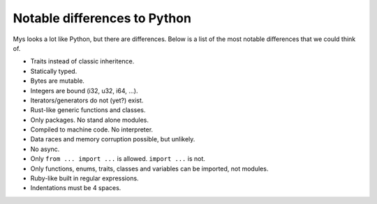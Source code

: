 Notable differences to Python
-----------------------------

Mys looks a lot like Python, but there are differences. Below is a
list of the most notable differences that we could think of.

- Traits instead of classic inheritence.

- Statically typed.

- Bytes are mutable.

- Integers are bound (i32, u32, i64, ...).

- Iterators/generators do not (yet?) exist.

- Rust-like generic functions and classes.

- Only packages. No stand alone modules.

- Compiled to machine code. No interpreter.

- Data races and memory corruption possible, but unlikely.

- No async.

- Only ``from ... import ...`` is allowed. ``import ...`` is not.

- Only functions, enums, traits, classes and variables can be
  imported, not modules.

- Ruby-like built in regular expressions.

- Indentations must be 4 spaces.
